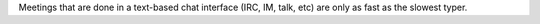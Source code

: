 .. title: Meetings done by chat...
.. slug: chatmeetings
.. date: 2006-03-28 11:06:53
.. tags: content, dev

Meetings that are done in a text-based chat interface (IRC, IM, talk,
etc) are only as fast as the slowest typer.
